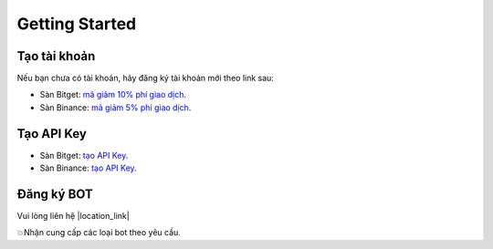 Getting Started
===============


Tạo tài khoản
-------------------
Nếu bạn chưa có tài khoản, hãy đăng ký tài khoản mới theo link sau:

* Sàn Bitget:  `mã giảm 10% phí giao dịch <https://signal.lecuong.info/s/bg>`_.
* Sàn Binance:  `mã giảm 5% phí giao dịch <https://signal.lecuong.info/s/bnb>`_.

Tạo API Key
-------------------

* Sàn Bitget: `tạo API Key  <https://www.bitget.com/en/support/articles/360038968251-API%20Creation%20Guide>`_.
* Sàn Binance: `tạo API Key  <https://www.binance.com/en/support/faq/360002502072>`_.

Đăng ký BOT
---------------------

Vui lòng liên hệ  |location_link|

.. |location_link| raw:: html

 <a href="https://t.me/Cuongitl/" target="_blank">@Cuongitl</a>
 , cung cấp API key để sử dụng Bot với phí chỉ từ ``27$/tháng``
 

💥Nhận cung cấp các loại bot theo yêu cầu. 


 
